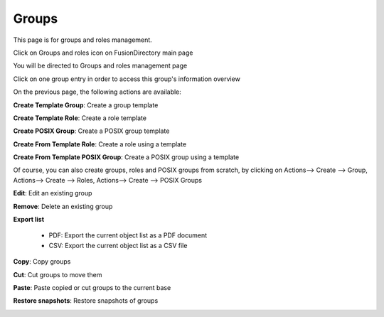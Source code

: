 Groups
------

This page is for groups and roles management.

Click on Groups and roles icon on FusionDirectory main page

.. image:: images/core-groups-and-roles-icon.png
   :alt: Picture of Groups and roles icon in FusionDirectory

You will be directed to Groups and roles management page

.. image:: images/core-groups-management-page.png
   :alt: Picture of Groups and roles management page in FusionDirectory

Click on one group entry in order to access this group's information overview  
   
.. image:: images/core-group-overview.png
   :alt: Picture of group information overview in FusionDirectory

On the previous page, the following actions are available:

**Create Template Group**: Create a group template

.. image:: images/core-create-template-group.png
   :alt: Picture of create group template menu in FusionDirectory

**Create Template Role**: Create a role template

.. image:: images/core-create-role-template.png
   :alt: Picture of create role template menu in FusionDirectory
   
**Create POSIX Group**: Create a POSIX group template

.. image:: images/core-create-posix-group-template.png
   :alt: Picture of create POSIX group template menu in FusionDirectory

**Create From Template Role**: Create a role using a template

.. image:: images/core-create-role-template.png
   :alt: Picture of create role template menu in FusionDirectory

**Create From Template POSIX Group**: Create a POSIX group using a template

.. image:: images/core-create-posix-group-template.png
   :alt: Picture of create POSIX group template menu in FusionDirectory
   
Of course, you can also create groups, roles and POSIX groups from scratch, by clicking on Actions--> Create --> Group, Actions--> Create --> Roles, Actions--> Create --> POSIX Groups   

.. image:: images/core-create-from-scratch.png
   :alt: Picture of create groups menu in FusionDirectory
   
**Edit**: Edit an existing group

.. image:: images/core-action-edit.png
   :alt: Picture of edit user menu in FusionDirectory

**Remove**: Delete an existing group

.. image:: images/core-action-remove.png
   :alt: Picture of remove user menu in FusionDirectory  

**Export list**

   - PDF: Export the current object list as a PDF document
   - CSV: Export the current object list as a CSV file

.. image:: images/core-action-export.png
   :alt: Picture of export menu in FusionDirectory
      
**Copy**: Copy groups

.. image:: images/core-action-copy.png
   :alt: Picture of copy menu in FusionDirectory
   
**Cut**: Cut groups to move them

.. image:: images/core-action-cut.png
   :alt: Picture of cut menu in FusionDirectory
   
**Paste**: Paste copied or cut groups to the current base

.. image:: images/core-action-paste.png
   :alt: Picture of paste menu in FusionDirectory
   
**Restore snapshots**: Restore snapshots of groups

.. image:: images/core-action-restore-snapshots.png
   :alt: Picture of restore snapshots menu in FusionDirectory      
    
